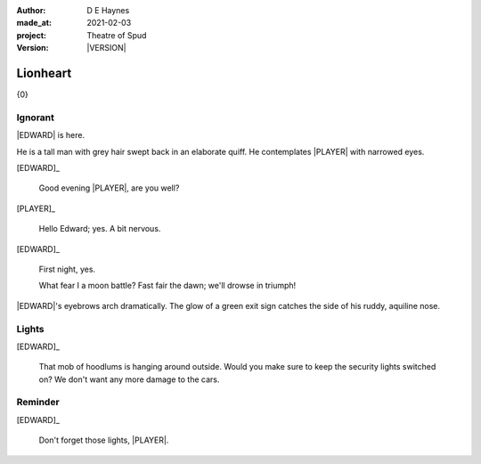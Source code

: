 .. |VERSION| property:: tos.story.version

:author:    D E Haynes
:made_at:   2021-02-03
:project:   Theatre of Spud
:version:   |VERSION|

.. entity:: PLAYER
   :types:  tos.mixins.types.Character
   :states: tos.mixins.types.Mode.playing

.. entity:: EDWARD
   :types:  tos.mixins.types.Character
   :states: tos.types.Motivation.leader
            tos.mixins.types.Proximity.present

.. entity:: PUZZLE
   :types:  tos.mixins.types.Artifact
   :states: tos.map.Map.Location.foyer

.. entity:: STORY
   :types:  tos.story.Story

.. entity:: SETTINGS
   :types:  turberfield.catchphrase.render.Settings

.. |EDWARD| property:: EDWARD.name
.. |PLAYER| property:: PLAYER.name

Lionheart
=========

{0}

Ignorant
--------

.. condition:: EDWARD.state tos.mixins.types.Awareness.ignorant

|EDWARD| is here.

He is a tall man with grey hair swept back in an elaborate quiff.
He contemplates |PLAYER| with narrowed eyes.

[EDWARD]_

    Good evening |PLAYER|, are you well?

[PLAYER]_

    Hello Edward; yes. A bit nervous.

[EDWARD]_

    First night, yes.

    What fear I a moon battle? Fast fair the dawn; we'll drowse in triumph!

|EDWARD|'s eyebrows arch dramatically. The glow of a green exit sign catches the side of his ruddy, aquiline nose.

.. property:: EDWARD.state tos.mixins.types.Awareness.discover

Lights
------

.. condition:: PUZZLE.state tos.mixins.types.Significance.notknown

[EDWARD]_

    That mob of hoodlums is hanging around outside.
    Would you make sure to keep the security lights switched on?
    We don't want any more damage to the cars.

.. property:: PUZZLE.state tos.mixins.types.Significance.indicate

Reminder
--------

.. condition:: PUZZLE.state tos.mixins.types.Significance.emphasis

[EDWARD]_

    Don't forget those lights, |PLAYER|.

